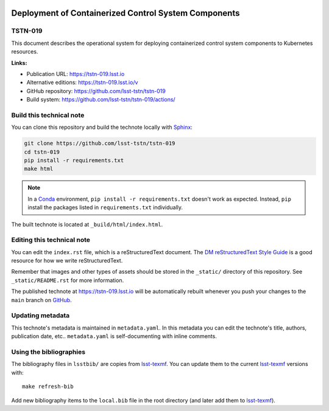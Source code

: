 .. image:: https://img.shields.io/badge/tstn--019-lsst.io-brightgreen.svg
   :target: https://tstn-019.lsst.io
.. image:: https://github.com/lsst-tstn/tstn-019/workflows/CI/badge.svg
   :target: https://github.com/lsst-tstn/tstn-019/actions/
..
  Uncomment this section and modify the DOI strings to include a Zenodo DOI badge in the README
  .. image:: https://zenodo.org/badge/doi/10.5281/zenodo.#####.svg
     :target: http://dx.doi.org/10.5281/zenodo.#####

#####################################################
Deployment of Containerized Control System Components
#####################################################

TSTN-019
========

This document describes the operational system for deploying containerized control system components to Kubernetes resources.

**Links:**

- Publication URL: https://tstn-019.lsst.io
- Alternative editions: https://tstn-019.lsst.io/v
- GitHub repository: https://github.com/lsst-tstn/tstn-019
- Build system: https://github.com/lsst-tstn/tstn-019/actions/


Build this technical note
=========================

You can clone this repository and build the technote locally with `Sphinx`_:

.. code-block:: bash

   git clone https://github.com/lsst-tstn/tstn-019
   cd tstn-019
   pip install -r requirements.txt
   make html

.. note::

   In a Conda_ environment, ``pip install -r requirements.txt`` doesn't work as expected.
   Instead, ``pip`` install the packages listed in ``requirements.txt`` individually.

The built technote is located at ``_build/html/index.html``.

Editing this technical note
===========================

You can edit the ``index.rst`` file, which is a reStructuredText document.
The `DM reStructuredText Style Guide`_ is a good resource for how we write reStructuredText.

Remember that images and other types of assets should be stored in the ``_static/`` directory of this repository.
See ``_static/README.rst`` for more information.

The published technote at https://tstn-019.lsst.io will be automatically rebuilt whenever you push your changes to the ``main`` branch on `GitHub <https://github.com/lsst-tstn/tstn-019>`_.

Updating metadata
=================

This technote's metadata is maintained in ``metadata.yaml``.
In this metadata you can edit the technote's title, authors, publication date, etc..
``metadata.yaml`` is self-documenting with inline comments.

Using the bibliographies
========================

The bibliography files in ``lsstbib/`` are copies from `lsst-texmf`_.
You can update them to the current `lsst-texmf`_ versions with::

   make refresh-bib

Add new bibliography items to the ``local.bib`` file in the root directory (and later add them to `lsst-texmf`_).

.. _Sphinx: http://sphinx-doc.org
.. _DM reStructuredText Style Guide: https://developer.lsst.io/restructuredtext/style.html
.. _this repo: ./index.rst
.. _Conda: http://conda.pydata.org/docs/
.. _lsst-texmf: https://lsst-texmf.lsst.io
